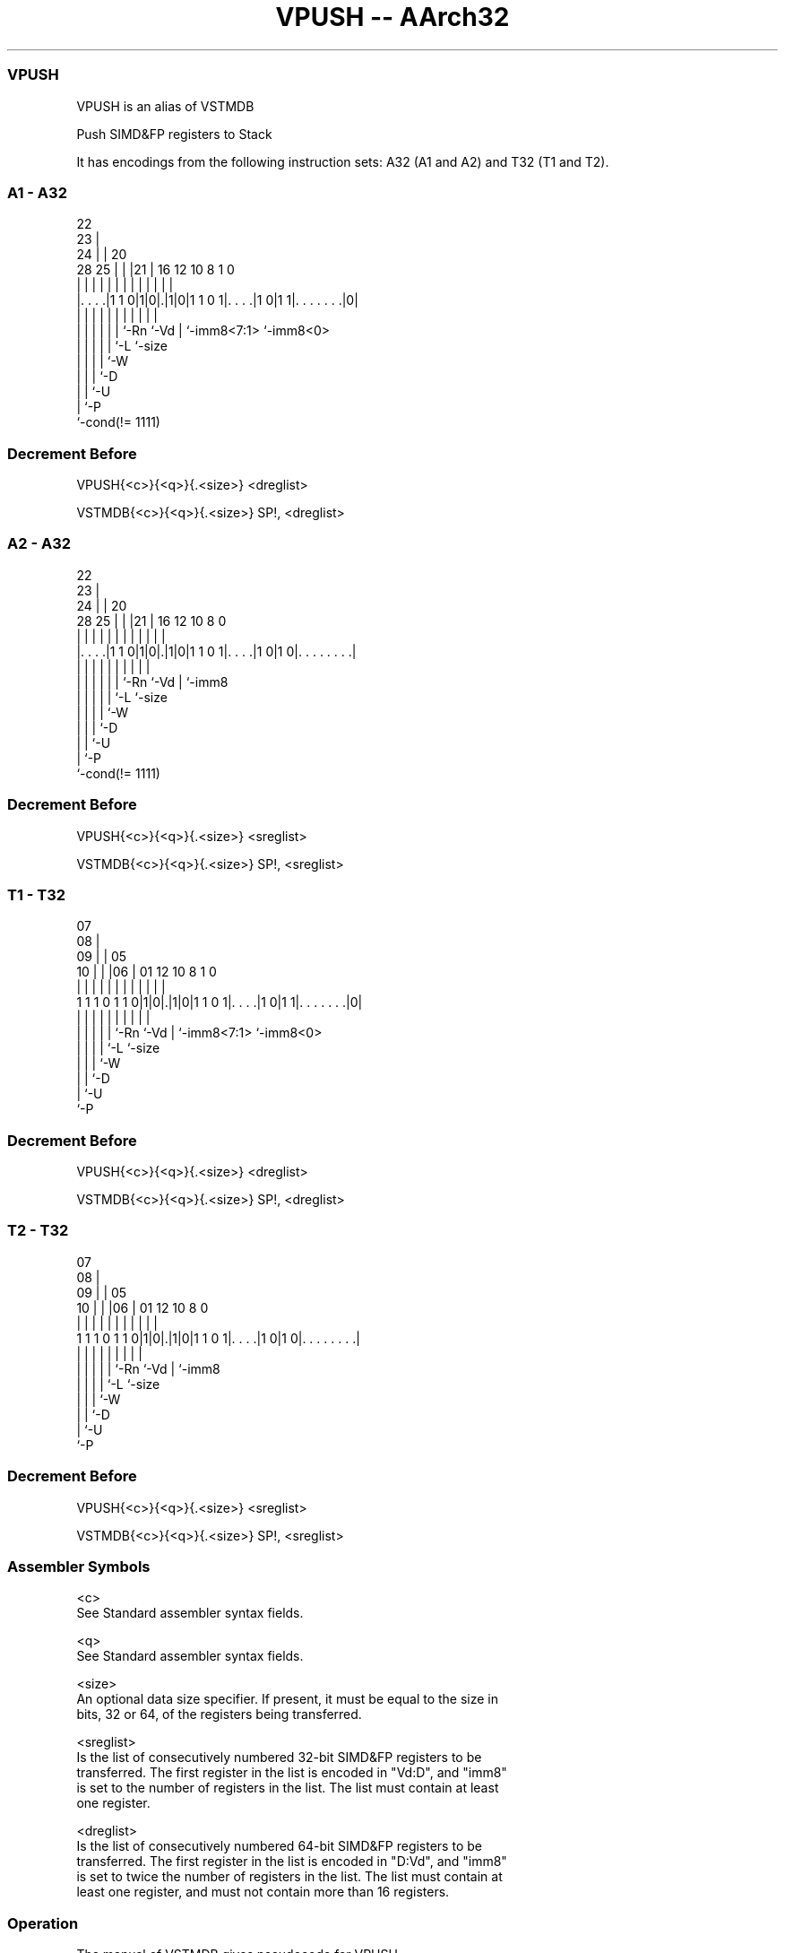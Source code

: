 .nh
.TH "VPUSH -- AArch32" "7" " "  "alias" "fpsimd"
.SS VPUSH
 VPUSH is an alias of VSTMDB

 Push SIMD&FP registers to Stack


It has encodings from the following instruction sets:  A32 (A1 and A2) and  T32 (T1 and T2).

.SS A1 - A32
 
                     22                                            
                   23 |                                            
                 24 | |  20                                        
         28    25 | | |21 |      16      12  10   8             1 0
          |     | | | | | |       |       |   |   |             | |
  |. . . .|1 1 0|1|0|.|1|0|1 1 0 1|. . . .|1 0|1 1|. . . . . . .|0|
  |             | | | | | |       |           |   |             |
  |             | | | | | `-Rn    `-Vd        |   `-imm8<7:1>   `-imm8<0>
  |             | | | | `-L                   `-size
  |             | | | `-W
  |             | | `-D
  |             | `-U
  |             `-P
  `-cond(!= 1111)
  
  
 
.SS Decrement Before
 
 VPUSH{<c>}{<q>}{.<size>} <dreglist>
 
 VSTMDB{<c>}{<q>}{.<size>} SP!, <dreglist>
.SS A2 - A32
 
                     22                                            
                   23 |                                            
                 24 | |  20                                        
         28    25 | | |21 |      16      12  10   8               0
          |     | | | | | |       |       |   |   |               |
  |. . . .|1 1 0|1|0|.|1|0|1 1 0 1|. . . .|1 0|1 0|. . . . . . . .|
  |             | | | | | |       |           |   |
  |             | | | | | `-Rn    `-Vd        |   `-imm8
  |             | | | | `-L                   `-size
  |             | | | `-W
  |             | | `-D
  |             | `-U
  |             `-P
  `-cond(!= 1111)
  
  
 
.SS Decrement Before
 
 VPUSH{<c>}{<q>}{.<size>} <sreglist>
 
 VSTMDB{<c>}{<q>}{.<size>} SP!, <sreglist>
.SS T1 - T32
 
                     07                                            
                   08 |                                            
                 09 | |  05                                        
               10 | | |06 |      01      12  10   8             1 0
                | | | | | |       |       |   |   |             | |
   1 1 1 0 1 1 0|1|0|.|1|0|1 1 0 1|. . . .|1 0|1 1|. . . . . . .|0|
                | | | | | |       |           |   |             |
                | | | | | `-Rn    `-Vd        |   `-imm8<7:1>   `-imm8<0>
                | | | | `-L                   `-size
                | | | `-W
                | | `-D
                | `-U
                `-P
  
  
 
.SS Decrement Before
 
 VPUSH{<c>}{<q>}{.<size>} <dreglist>
 
 VSTMDB{<c>}{<q>}{.<size>} SP!, <dreglist>
.SS T2 - T32
 
                     07                                            
                   08 |                                            
                 09 | |  05                                        
               10 | | |06 |      01      12  10   8               0
                | | | | | |       |       |   |   |               |
   1 1 1 0 1 1 0|1|0|.|1|0|1 1 0 1|. . . .|1 0|1 0|. . . . . . . .|
                | | | | | |       |           |   |
                | | | | | `-Rn    `-Vd        |   `-imm8
                | | | | `-L                   `-size
                | | | `-W
                | | `-D
                | `-U
                `-P
  
  
 
.SS Decrement Before
 
 VPUSH{<c>}{<q>}{.<size>} <sreglist>
 
 VSTMDB{<c>}{<q>}{.<size>} SP!, <sreglist>
 

.SS Assembler Symbols

 <c>
  See Standard assembler syntax fields.

 <q>
  See Standard assembler syntax fields.

 <size>
  An optional data size specifier. If present, it must be equal to the size in
  bits, 32 or 64, of the registers being transferred.

 <sreglist>
  Is the list of consecutively numbered 32-bit SIMD&FP registers to be
  transferred. The first register in the list is encoded in "Vd:D", and "imm8"
  is set to the number of registers in the list. The list must contain at least
  one register.

 <dreglist>
  Is the list of consecutively numbered 64-bit SIMD&FP registers to be
  transferred. The first register in the list is encoded in "D:Vd", and "imm8"
  is set to twice the number of registers in the list. The list must contain at
  least one register, and must not contain more than 16 registers.



.SS Operation

 The manual of VSTMDB gives pseudocode for VPUSH.
